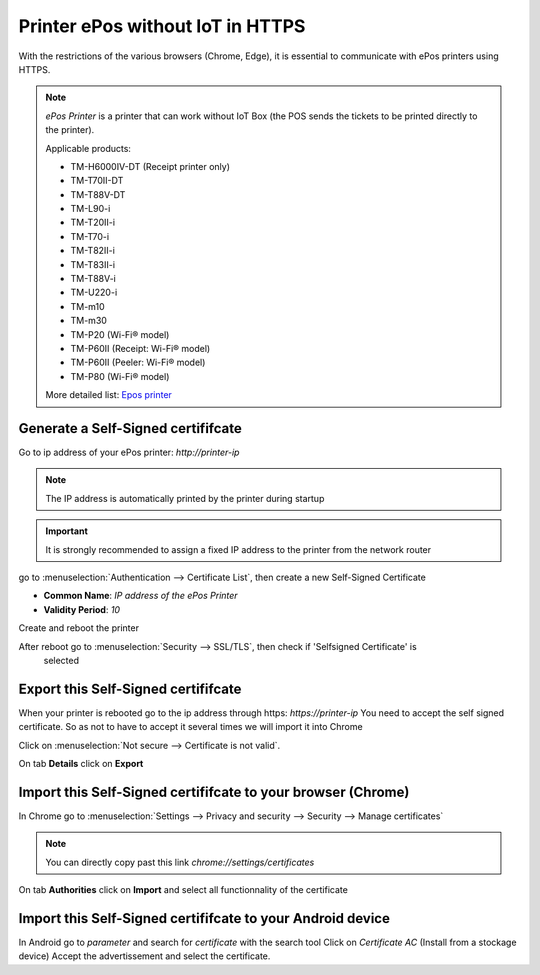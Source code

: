=================================
Printer ePos without IoT in HTTPS
=================================

With the restrictions of the various browsers (Chrome, Edge), 
it is essential to communicate with ePos printers using HTTPS.

.. note::
   *ePos Printer* is a printer that can work without IoT Box 
   (the POS sends the tickets to be printed directly to the printer).

   Applicable products:

   * TM-H6000IV-DT (Receipt printer only)
   * TM-T70II-DT
   * TM-T88V-DT
   * TM-L90-i
   * TM-T20II-i
   * TM-T70-i
   * TM-T82II-i
   * TM-T83II-i
   * TM-T88V-i
   * TM-U220-i
   * TM-m10
   * TM-m30
   * TM-P20 (Wi-Fi® model)
   * TM-P60II (Receipt: Wi-Fi® model)
   * TM-P60II (Peeler: Wi-Fi® model)
   * TM-P80 (Wi-Fi® model)

   More detailed list: `Epos printer 
   <https://c4b.epson-biz.com/modules/community/index.php?content_id=91>`_

Generate a Self-Signed certififcate
===================================

Go to ip address of your ePos printer: `http://printer-ip`

.. note::
   The IP address is automatically printed by the printer during startup

.. important::
   It is strongly recommended to assign a fixed IP address to the printer from the network router

go to :menuselection:`Authentication --> Certificate List`, then create a new Self-Signed Certificate

- **Common Name**: `IP address of the ePos Printer`
- **Validity Period**: `10`

Create and reboot the printer

After reboot go to :menuselection:`Security --> SSL/TLS`, then check if 'Selfsigned Certificate' is
 selected

Export this Self-Signed certififcate
====================================

When your printer is rebooted go to the ip address through https: `https://printer-ip`
You need to accept the self signed certificate.
So as not to have to accept it several times we will import it into Chrome

Click on :menuselection:`Not secure --> Certificate is not valid`.

.. image:: media/epos_https001.png
    :align: center

On tab **Details** click on **Export**

.. image:: media/epos_https002.png
    :align: center

Import this Self-Signed certififcate to your browser (Chrome)
=============================================================

In Chrome go to :menuselection:`Settings --> Privacy and security --> Security --> Manage certificates`

.. note::
   You can directly copy past this link `chrome://settings/certificates`


On tab **Authorities** click on **Import** and select all functionnality of the certificate

Import this Self-Signed certififcate to your Android device
===========================================================

In Android go to `parameter` and search for `certificate` with the search tool
Click on `Certificate AC` (Install from a stockage device)
Accept the advertissement and select the certificate.
